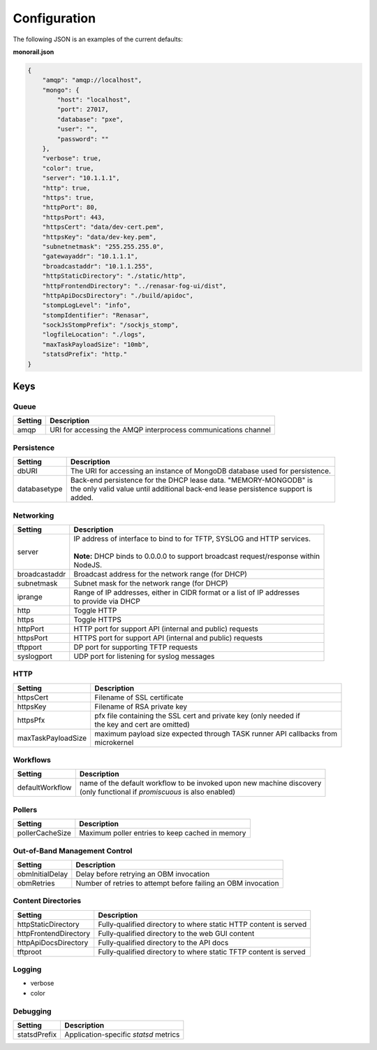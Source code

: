 Configuration
----------------------

The following JSON is an examples of the current defaults:

**monorail.json**


.. code-block:: JSON

    {
        "amqp": "amqp://localhost",
        "mongo": {
            "host": "localhost",
            "port": 27017,
            "database": "pxe",
            "user": "",
            "password": ""
        },
        "verbose": true,
        "color": true,
        "server": "10.1.1.1",
        "http": true,
        "https": true,
        "httpPort": 80,
        "httpsPort": 443,
        "httpsCert": "data/dev-cert.pem",
        "httpsKey": "data/dev-key.pem",
        "subnetnetmask": "255.255.255.0",
        "gatewayaddr": "10.1.1.1",
        "broadcastaddr": "10.1.1.255",
        "httpStaticDirectory": "./static/http",
        "httpFrontendDirectory": "../renasar-fog-ui/dist",
        "httpApiDocsDirectory": "./build/apidoc",
        "stompLogLevel": "info",
        "stompIdentifier": "Renasar",
        "sockJsStompPrefix": "/sockjs_stomp",
        "logfileLocation": "./logs",
        "maxTaskPayloadSize": "10mb",
        "statsdPrefix": "http."
    }


Keys
~~~~~~~~~~~~~~~~~~

Queue
^^^^^^^^^^^^^^^^^^^^^^

=============== ===============================================================================
Setting         | Description
=============== ===============================================================================
amqp            | URI for accessing the AMQP interprocess communications channel
=============== ===============================================================================

Persistence
^^^^^^^^^^^^^^^^^^^^^^

============= ===================================================================================
Setting       | Description
============= ===================================================================================
dbURI         | The URI for accessing an instance of MongoDB database used for persistence.
databasetype  | Back-end persistence for the DHCP lease data. "MEMORY-MONGODB" is
              | the only valid value until additional back-end lease persistence support is
              | added.
============= ===================================================================================

Networking
^^^^^^^^^^^^^^^^^^^^^^

============== ===================================================================================
Setting        | Description
============== ===================================================================================
server         | IP address of interface to bind to for TFTP, SYSLOG and HTTP services.
               |
               | **Note:** DHCP binds to 0.0.0.0 to support broadcast request/response within
               | NodeJS.
broadcastaddr  | Broadcast address for the network range (for DHCP)
subnetmask     | Subnet mask for the network range (for DHCP)
iprange        | Range of IP addresses, either in CIDR format or a list of IP addresses
               | to provide via DHCP
http           | Toggle HTTP
https          | Toggle HTTPS
httpPort       | HTTP port for support API (internal and public) requests
httpsPort      | HTTPS port for support API (internal and public) requests
tftpport       | DP port for supporting TFTP requests
syslogport     | UDP port for listening for syslog messages
============== ===================================================================================


HTTP
^^^^^^^^^^^^^^^^^^^^^^

================== ===================================================================================
Setting            | Description
================== ===================================================================================
httpsCert          | Filename of SSL certificate
httpsKey           | Filename of RSA private key
httpsPfx           | pfx file containing the SSL cert and private key (only needed if
                   | the key and cert are omitted)
maxTaskPayloadSize | maximum payload size expected through TASK runner API callbacks from
                   | microkernel
================== ===================================================================================


Workflows
^^^^^^^^^^^^^^^^^^^^^^

================= ===================================================================================
Setting           | Description
================= ===================================================================================
defaultWorkflow   | name of the default workflow to be invoked upon new machine discovery
                  | (only functional if `promiscuous` is also enabled)
================= ===================================================================================

Pollers
^^^^^^^^^^^^^^^^^^^^^^

================= ===================================================================================
Setting           | Description
================= ===================================================================================
pollerCacheSize   | Maximum poller entries to keep cached in memory
================= ===================================================================================


Out-of-Band Management Control
^^^^^^^^^^^^^^^^^^^^^^^^^^^^^^^^^^^^^

================= ===================================================================================
Setting           | Description
================= ===================================================================================
obmInitialDelay   | Delay before retrying an OBM invocation
obmRetries        | Number of retries to attempt before failing an OBM invocation
================= ===================================================================================


Content Directories
^^^^^^^^^^^^^^^^^^^^^^

======================= ===================================================================================
Setting                 | Description
======================= ===================================================================================
httpStaticDirectory     | Fully-qualified directory to where static HTTP content is served
httpFrontendDirectory   | Fully-qualified directory to the web GUI content
httpApiDocsDirectory    | Fully-qualified directory to the API docs
tftproot                | Fully-qualified directory to where static TFTP content is served
======================= ===================================================================================

Logging
^^^^^^^^^^^^^^^^^^^^^^

* verbose
* color

Debugging
^^^^^^^^^^^^^^^^^^^

======================= ===================================================================================
Setting                 | Description
======================= ===================================================================================
statsdPrefix            | Application-specific *statsd* metrics
======================= ===================================================================================
